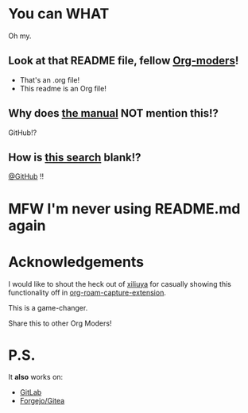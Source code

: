 * You can WHAT
[[https://media4.giphy.com/media/v1.Y2lkPTc5MGI3NjExN3hmcjFkeGFoZ2tlbmIyaHVsemg2ajd3Zjd1N2ExdzV3N2t2eGMxbiZlcD12MV9pbnRlcm5hbF9naWZfYnlfaWQmY3Q9Zw/3o72F8t9TDi2xVnxOE/giphy.gif]]

Oh my.

** Look at that README file, fellow [[https://orgmode.org/][Org-moders]]!
 - That's an .org file!
 - This readme is an Org file!

** Why does [[https://docs.github.com/en/repositories/managing-your-repositorys-settings-and-features/customizing-your-repository/about-readmes][the manual]] NOT mention this!?
GitHub!?
** How is [[https://docs.github.com/en/search?query=readme.org][this search]] blank!?
[[https://github.com/github][@GitHub]] !!

* MFW I'm never using README.md again

[[https://media1.tenor.com/m/BBLx2LmvQzMAAAAC/nicolas-cage-the-rock.gif]]
* Acknowledgements

I would like to shout the heck out of [[https://github.com/xiliuya][xiliuya]] for casually showing this functionality off in [[https://github.com/xiliuya/org-roam-capture-extension/][org-roam-capture-extension]].

This is a game-changer.

Share this to other Org Moders!

* P.S.
It *also* works on:
 - [[https://gitlab.com/n-hebert/org-readme-psa][GitLab]]
 - [[https://codeberg.org/n-hebert/org-readme-psa][Forgejo/Gitea]]
